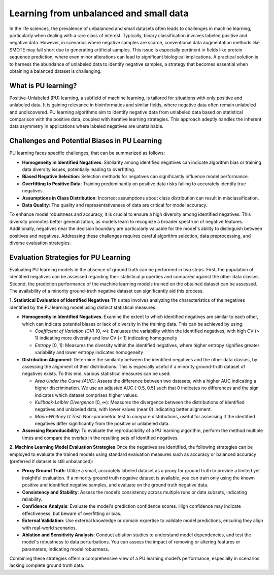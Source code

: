 Learning from unbalanced and small data
=======================================
In the life sciences, the prevalence of unbalanced and small datasets often leads to challenges in machine learning,
particularly when dealing with a rare class of interest. Typically, binary classification involves labeled positive
and negative data. However, in scenarios where negative samples are scarce, conventional data augmentation methods
like SMOTE may fall short due to generating artificial samples. This issue is especially pertinent in fields like
protein sequence prediction, where even minor alterations can lead to significant biological implications.
A practical solution is to harness the abundance of unlabeled data to identify negative samples, a strategy
that becomes essential when obtaining a balanced dataset is challenging.

What is PU learning?
--------------------
Positive-Unlabeled (PU) learning, a subfield of machine learning, is tailored for situations with only positive and
unlabeled data. It is gaining relevance in bioinformatics and similar fields, where negative data often remain
unlabeled and undiscovered. PU learning algorithms aim to identify negative data from unlabeled data based on statistical
comparison with the positive data, coupled with iterative learning strategies. This approach adeptly handles the
inherent data asymmetry in applications where labeled negatives are unattainable.

Challenges and Potential Biases in PU Learning
----------------------------------------------
PU learning faces specific challenges, that can be summarized as follows:

- **Homogeneity in Identified Negatives**: Similarity among identified negatives can indicate algorithm bias or
  training data diversity issues, potentially leading to overfitting.
- **Biased Negative Selection**: Selection methods for negatives can significantly influence model performance.
- **Overfitting to Positive Data**: Training predominantly on positive data risks failing to accurately identify true negatives.
- **Assumptions in Class Distribution**: Incorrect assumptions about class distribution can result in misclassification.
- **Data Quality**: The quality and representativeness of data are critical for model accuracy.

To enhance model robustness and accuracy, it is crucial to ensure a high diversity among identified negatives. This
diversity promotes better generalization, as models learn to recognize a broader spectrum of negative features.
Additionally, negatives near the decision boundary are particularly valuable for the model's ability to distinguish
between positives and negatives. Addressing these challenges requires careful algorithm selection, data preprocessing,
and diverse evaluation strategies.

Evaluation Strategies for PU Learning
-------------------------------------
Evaluating PU learning models in the absence of ground truth can be performed in two steps. First, the population
of identified negatives can be assessed regarding their statistical properties and compared against the other data
classes. Second, the prediction performance of the machine learning models trained on the obtained dataset can be assessed.
The availability of a minority ground-truth negative dataset can significantly aid this process.

**1. Statistical Evaluation of Identified Negatives**
This step involves analyzing the characteristics of the negatives identified by the PU learning model using
distinct statistical measures:

- **Homogeneity in Identified Negatives**: Examine the extent to which identified negatives are similar
  to each other, which can indicate potential biases or lack of diversity in the training data. This can be achieved
  by using:

  - *Coefficient of Variation (CV)* [0, ∞): Evaluates the variability within the identified negatives,
    with high CV (> 1) indicating more diversity and low CV (< 1) indicating homogeneity
  - *Entropy* [0, 1]: Measures the diversity within the identified negatives, where higher entropy signifies greater
    variability and lower entropy indicates homogeneity

- **Distribution Alignment**: Determine the similarity between the identified negatives and the other data classes,
  by assessing the alignment of their distributions. This is especially useful if a minority ground-truth dataset
  of negatives exists. To this end, various statistical measures can be used:

  - *Area Under the Curve (AUC)*: Assess the difference between two datasets, with a higher AUC indicating
    a higher discrimination. We use an adjusted AUC [-0.5, 0.5] such that 0 indicates no differences and the
    sign indicates which dataset comprises higher values.
  - *Kullback-Leibler Divergence* [0, ∞): Measures the divergence between the distributions of identified negatives
    and unlabeled data, with lower values (near 0) indicating better alignment.
  - *Mann-Whitney U Test*: Non-parametric test to compare distributions, useful for assessing if the identified negatives
    differ significantly from the positive or unlabeled data.

- **Assessing Reproducibility**: To evaluate the reproducibility of a PU learning algorithm, perform the method multiple
  times and compare the overlap in the resulting sets of identified negatives.

**2. Machine Learning Model Evaluation Strategies**
Once the negatives are identified, the following strategies can be employed to evaluate the trained models using
standard evaluation measures such as accuracy or balanced accuracy (preferred if dataset is still unbalanced):

- **Proxy Ground Truth**: Utilize a small, accurately labeled dataset as a proxy for ground truth to provide
  a limited yet insightful evaluation. If a minority ground truth negative dataset is available, you can train only
  using the known positive and identified negative samples, and evaluate on the ground truth negative data.
- **Consistency and Stability**: Assess the model’s consistency across multiple runs or data subsets,
  indicating reliability.
- **Confidence Analysis**: Evaluate the model's prediction confidence scores. High confidence may indicate effectiveness,
  but beware of overfitting or bias.
- **External Validation**: Use external knowledge or domain expertise to validate model predictions,
  ensuring they align with real-world scenarios.
- **Ablation and Sensitivity Analysis**: Conduct ablation studies to understand model dependencies, and test the
  model's robustness to data perturbations. You can assess the impact of removing or altering features or parameters,
  indicating model robustness.

Combining these strategies offers a comprehensive view of a PU learning model’s performance, especially in scenarios
lacking complete ground truth data.
